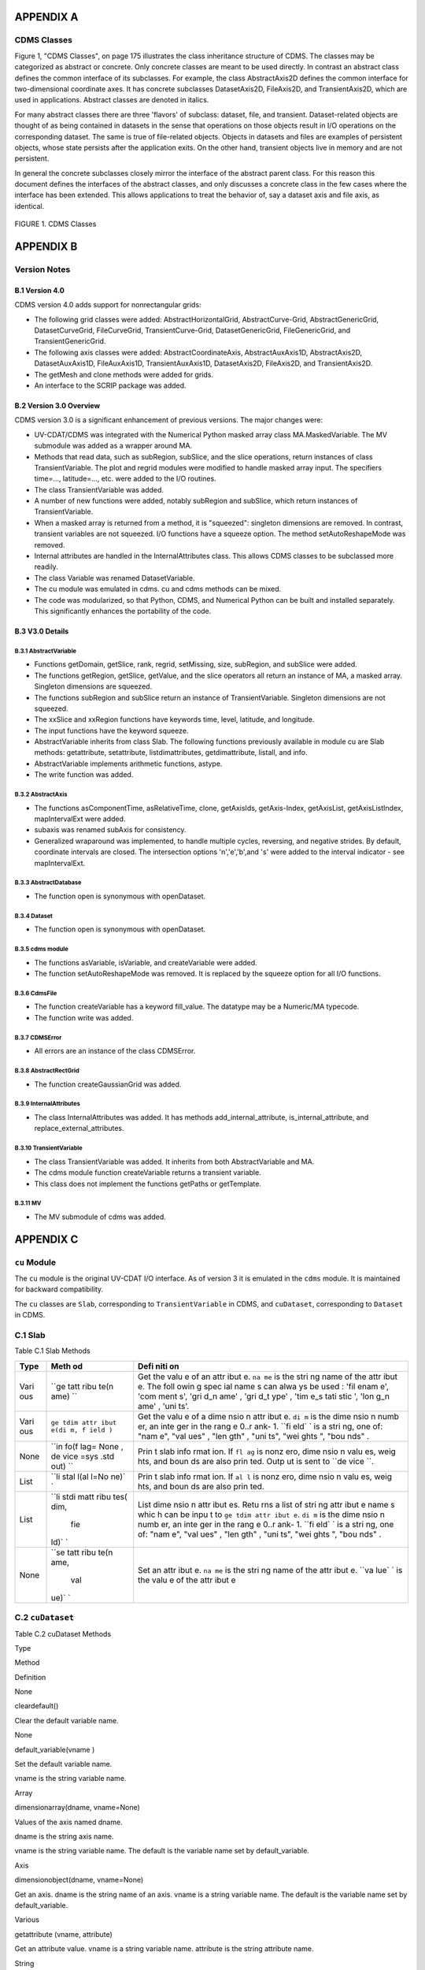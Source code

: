 APPENDIX A
----------

CDMS Classes
~~~~~~~~~~~~

Figure 1, "CDMS Classes", on page 175 illustrates the class inheritance
structure of CDMS. The classes may be categorized as abstract or
concrete. Only concrete classes are meant to be used directly. In
contrast an abstract class defines the common interface of its
subclasses. For example, the class AbstractAxis2D defines the common
interface for two-dimensional coordinate axes. It has concrete
subclasses DatasetAxis2D, FileAxis2D, and TransientAxis2D, which are
used in applications. Abstract classes are denoted in italics.

For many abstract classes there are three 'flavors' of subclass:
dataset, file, and transient. Dataset-related objects are thought of as
being contained in datasets in the sense that operations on those
objects result in I/O operations on the corresponding dataset. The same
is true of file-related objects. Objects in datasets and files are
examples of persistent objects, whose state persists after the
application exits. On the other hand, transient objects live in memory
and are not persistent.

In general the concrete subclasses closely mirror the interface of the
abstract parent class. For this reason this document defines the
interfaces of the abstract classes, and only discusses a concrete class
in the few cases where the interface has been extended. This allows
applications to treat the behavior of, say a dataset axis and file axis,
as identical.

.. figure:: /images/cdms_classes.jpg
   :alt: 

FIGURE 1. CDMS Classes
                      

APPENDIX B
----------

Version Notes
~~~~~~~~~~~~~

B.1 Version 4.0
^^^^^^^^^^^^^^^

CDMS version 4.0 adds support for nonrectangular grids:

-  The following grid classes were added: AbstractHorizontalGrid,
   AbstractCurve-Grid, AbstractGenericGrid, DatasetCurveGrid,
   FileCurveGrid, TransientCurve-Grid, DatasetGenericGrid,
   FileGenericGrid, and TransientGenericGrid.
-  The following axis classes were added: AbstractCoordinateAxis,
   AbstractAuxAxis1D, AbstractAxis2D, DatasetAuxAxis1D, FileAuxAxis1D,
   TransientAuxAxis1D, DatasetAxis2D, FileAxis2D, and TransientAxis2D.
-  The getMesh and clone methods were added for grids.
-  An interface to the SCRIP package was added.

B.2 Version 3.0 Overview
^^^^^^^^^^^^^^^^^^^^^^^^

CDMS version 3.0 is a significant enhancement of previous versions. The
major changes were:

-  UV-CDAT/CDMS was integrated with the Numerical Python masked array
   class MA.MaskedVariable. The MV submodule was added as a wrapper
   around MA.
-  Methods that read data, such as subRegion, subSlice, and the slice
   operations, return instances of class TransientVariable. The plot and
   regrid modules were modified to handle masked array input. The
   specifiers time=..., latitude=..., etc. were added to the I/O
   routines.
-  The class TransientVariable was added.
-  A number of new functions were added, notably subRegion and subSlice,
   which return instances of TransientVariable.
-  When a masked array is returned from a method, it is "squeezed":
   singleton dimensions are removed. In contrast, transient variables
   are not squeezed. I/O functions have a squeeze option. The method
   setAutoReshapeMode was removed.
-  Internal attributes are handled in the InternalAttributes class. This
   allows CDMS classes to be subclassed more readily.
-  The class Variable was renamed DatasetVariable.
-  The cu module was emulated in cdms. cu and cdms methods can be mixed.
-  The code was modularized, so that Python, CDMS, and Numerical Python
   can be built and installed separately. This significantly enhances
   the portability of the code.

B.3 V3.0 Details
^^^^^^^^^^^^^^^^

B.3.1 AbstractVariable
''''''''''''''''''''''

-  Functions getDomain, getSlice, rank, regrid, setMissing, size,
   subRegion, and subSlice were added.
-  The functions getRegion, getSlice, getValue, and the slice operators
   all return an instance of MA, a masked array. Singleton dimensions
   are squeezed.
-  The functions subRegion and subSlice return an instance of
   TransientVariable. Singleton dimensions are not squeezed.
-  The xxSlice and xxRegion functions have keywords time, level,
   latitude, and longitude.
-  The input functions have the keyword squeeze.
-  AbstractVariable inherits from class Slab. The following functions
   previously available in module cu are Slab methods: getattribute,
   setattribute, listdimattributes, getdimattribute, listall, and info.
-  AbstractVariable implements arithmetic functions, astype.
-  The write function was added.

B.3.2 AbstractAxis
''''''''''''''''''

-  The functions asComponentTime, asRelativeTime, clone, getAxisIds,
   getAxis-Index, getAxisList, getAxisListIndex, mapIntervalExt were
   added.
-  subaxis was renamed subAxis for consistency.
-  Generalized wraparound was implemented, to handle multiple cycles,
   reversing, and negative strides. By default, coordinate intervals are
   closed. The intersection options 'n','e','b',and 's' were added to
   the interval indicator - see mapIntervalExt.

B.3.3 AbstractDatabase
''''''''''''''''''''''

-  The function open is synonymous with openDataset.

B.3.4 Dataset
'''''''''''''

-  The function open is synonymous with openDataset.

B.3.5 cdms module
'''''''''''''''''

-  The functions asVariable, isVariable, and createVariable were added.
-  The function setAutoReshapeMode was removed. It is replaced by the
   squeeze option for all I/O functions.

B.3.6 CdmsFile
''''''''''''''

-  The function createVariable has a keyword fill\_value. The datatype
   may be a Numeric/MA typecode.
-  The function write was added.

B.3.7 CDMSError
'''''''''''''''

-  All errors are an instance of the class CDMSError.

B.3.8 AbstractRectGrid
''''''''''''''''''''''

-  The function createGaussianGrid was added.

B.3.9 InternalAttributes
''''''''''''''''''''''''

-  The class InternalAttributes was added. It has methods
   add\_internal\_attribute, is\_internal\_attribute, and
   replace\_external\_attributes.

B.3.10 TransientVariable
''''''''''''''''''''''''

-  The class TransientVariable was added. It inherits from both
   AbstractVariable and MA.
-  The cdms module function createVariable returns a transient variable.
-  This class does not implement the functions getPaths or getTemplate.

B.3.11 MV
'''''''''

-  The MV submodule of cdms was added.

APPENDIX C
----------

``cu`` Module
~~~~~~~~~~~~~

The ``cu`` module is the original UV-CDAT I/O interface. As of version 3
it is emulated in the ``cdms`` module. It is maintained for backward
compatibility.

The ``cu`` classes are ``Slab``, corresponding to ``TransientVariable``
in CDMS, and ``cuDataset``, corresponding to ``Dataset`` in CDMS.

C.1 Slab
~~~~~~~~

Table C.1 Slab Methods
                      

+------+------+------+
| Type | Meth | Defi |
|      | od   | niti |
|      |      | on   |
+======+======+======+
| Vari | ``ge | Get  |
| ous  | tatt | the  |
|      | ribu | valu |
|      | te(n | e    |
|      | ame) | of   |
|      | ``   | an   |
|      |      | attr |
|      |      | ibut |
|      |      | e.   |
|      |      | ``na |
|      |      | me`` |
|      |      | is   |
|      |      | the  |
|      |      | stri |
|      |      | ng   |
|      |      | name |
|      |      | of   |
|      |      | the  |
|      |      | attr |
|      |      | ibut |
|      |      | e.   |
|      |      | The  |
|      |      | foll |
|      |      | owin |
|      |      | g    |
|      |      | spec |
|      |      | ial  |
|      |      | name |
|      |      | s    |
|      |      | can  |
|      |      | alwa |
|      |      | ys   |
|      |      | be   |
|      |      | used |
|      |      | :    |
|      |      | 'fil |
|      |      | enam |
|      |      | e',  |
|      |      | 'com |
|      |      | ment |
|      |      | s',  |
|      |      | 'gri |
|      |      | d\_n |
|      |      | ame' |
|      |      | ,    |
|      |      | 'gri |
|      |      | d\_t |
|      |      | ype' |
|      |      | ,    |
|      |      | 'tim |
|      |      | e\_s |
|      |      | tati |
|      |      | stic |
|      |      | ',   |
|      |      | 'lon |
|      |      | g\_n |
|      |      | ame' |
|      |      | ,    |
|      |      | 'uni |
|      |      | ts'. |
+------+------+------+
| Vari | ``ge | Get  |
| ous  | tdim | the  |
|      | attr | valu |
|      | ibut | e    |
|      | e(di | of a |
|      | m, f | dime |
|      | ield | nsio |
|      | )``  | n    |
|      |      | attr |
|      |      | ibut |
|      |      | e.   |
|      |      | ``di |
|      |      | m``  |
|      |      | is   |
|      |      | the  |
|      |      | dime |
|      |      | nsio |
|      |      | n    |
|      |      | numb |
|      |      | er,  |
|      |      | an   |
|      |      | inte |
|      |      | ger  |
|      |      | in   |
|      |      | the  |
|      |      | rang |
|      |      | e    |
|      |      | 0..r |
|      |      | ank- |
|      |      | 1.   |
|      |      | ``fi |
|      |      | eld` |
|      |      | `    |
|      |      | is a |
|      |      | stri |
|      |      | ng,  |
|      |      | one  |
|      |      | of:  |
|      |      | "nam |
|      |      | e",  |
|      |      | "val |
|      |      | ues" |
|      |      | ,    |
|      |      | "len |
|      |      | gth" |
|      |      | ,    |
|      |      | "uni |
|      |      | ts", |
|      |      | "wei |
|      |      | ghts |
|      |      | ",   |
|      |      | "bou |
|      |      | nds" |
|      |      | .    |
+------+------+------+
| None | ``in | Prin |
|      | fo(f | t    |
|      | lag= | slab |
|      | None | info |
|      | , de | rmat |
|      | vice | ion. |
|      | =sys | If   |
|      | .std | ``fl |
|      | out) | ag`` |
|      | ``   | is   |
|      |      | nonz |
|      |      | ero, |
|      |      | dime |
|      |      | nsio |
|      |      | n    |
|      |      | valu |
|      |      | es,  |
|      |      | weig |
|      |      | hts, |
|      |      | and  |
|      |      | boun |
|      |      | ds   |
|      |      | are  |
|      |      | also |
|      |      | prin |
|      |      | ted. |
|      |      | Outp |
|      |      | ut   |
|      |      | is   |
|      |      | sent |
|      |      | to   |
|      |      | ``de |
|      |      | vice |
|      |      | ``.  |
+------+------+------+
| List | ``li | Prin |
|      | stal | t    |
|      | l(al | slab |
|      | l=No | info |
|      | ne)` | rmat |
|      | `    | ion. |
|      |      | If   |
|      |      | ``al |
|      |      | l``  |
|      |      | is   |
|      |      | nonz |
|      |      | ero, |
|      |      | dime |
|      |      | nsio |
|      |      | n    |
|      |      | valu |
|      |      | es,  |
|      |      | weig |
|      |      | hts, |
|      |      | and  |
|      |      | boun |
|      |      | ds   |
|      |      | are  |
|      |      | also |
|      |      | prin |
|      |      | ted. |
+------+------+------+
| List | ``li | List |
|      | stdi | dime |
|      | matt | nsio |
|      | ribu | n    |
|      | tes( | attr |
|      | dim, | ibut |
|      |  fie | es.  |
|      | ld)` | Retu |
|      | `    | rns  |
|      |      | a    |
|      |      | list |
|      |      | of   |
|      |      | stri |
|      |      | ng   |
|      |      | attr |
|      |      | ibut |
|      |      | e    |
|      |      | name |
|      |      | s    |
|      |      | whic |
|      |      | h    |
|      |      | can  |
|      |      | be   |
|      |      | inpu |
|      |      | t    |
|      |      | to   |
|      |      | ``ge |
|      |      | tdim |
|      |      | attr |
|      |      | ibut |
|      |      | e``. |
|      |      | ``di |
|      |      | m``  |
|      |      | is   |
|      |      | the  |
|      |      | dime |
|      |      | nsio |
|      |      | n    |
|      |      | numb |
|      |      | er,  |
|      |      | an   |
|      |      | inte |
|      |      | ger  |
|      |      | in   |
|      |      | the  |
|      |      | rang |
|      |      | e    |
|      |      | 0..r |
|      |      | ank- |
|      |      | 1.   |
|      |      | ``fi |
|      |      | eld` |
|      |      | `    |
|      |      | is a |
|      |      | stri |
|      |      | ng,  |
|      |      | one  |
|      |      | of:  |
|      |      | "nam |
|      |      | e",  |
|      |      | "val |
|      |      | ues" |
|      |      | ,    |
|      |      | "len |
|      |      | gth" |
|      |      | ,    |
|      |      | "uni |
|      |      | ts", |
|      |      | "wei |
|      |      | ghts |
|      |      | ",   |
|      |      | "bou |
|      |      | nds" |
|      |      | .    |
+------+------+------+
| None | ``se | Set  |
|      | tatt | an   |
|      | ribu | attr |
|      | te(n | ibut |
|      | ame, | e.   |
|      |  val | ``na |
|      | ue)` | me`` |
|      | `    | is   |
|      |      | the  |
|      |      | stri |
|      |      | ng   |
|      |      | name |
|      |      | of   |
|      |      | the  |
|      |      | attr |
|      |      | ibut |
|      |      | e.   |
|      |      | ``va |
|      |      | lue` |
|      |      | `    |
|      |      | is   |
|      |      | the  |
|      |      | valu |
|      |      | e    |
|      |      | of   |
|      |      | the  |
|      |      | attr |
|      |      | ibut |
|      |      | e    |
+------+------+------+

C.2 ``cuDataset``
~~~~~~~~~~~~~~~~~

Table C.2 cuDataset Methods
                           

.. raw:: html

   <table class="table">

.. raw:: html

   <tr>

.. raw:: html

   <th>

Type

.. raw:: html

   </th>

.. raw:: html

   <th>

Method

.. raw:: html

   </th>

.. raw:: html

   <th>

Definition

.. raw:: html

   </th>

.. raw:: html

   </tr>

.. raw:: html

   <tr>

.. raw:: html

   <td>

None

.. raw:: html

   </td>

.. raw:: html

   <td>

cleardefault()

.. raw:: html

   </td>

.. raw:: html

   <td>

Clear the default variable name.

.. raw:: html

   </td>

.. raw:: html

   </tr>

.. raw:: html

   <tr>

.. raw:: html

   <td>

None

.. raw:: html

   </td>

.. raw:: html

   <td>

default\_variable(vname )

.. raw:: html

   </td>

.. raw:: html

   <td>

.. raw:: html

   <p>

Set the default variable name.

.. raw:: html

   </p>

.. raw:: html

   <p>

vname is the string variable name.

.. raw:: html

   </p>

.. raw:: html

   </td>

.. raw:: html

   </tr>

.. raw:: html

   <tr>

.. raw:: html

   <td>

Array

.. raw:: html

   </td>

.. raw:: html

   <td>

dimensionarray(dname, vname=None)

.. raw:: html

   </td>

.. raw:: html

   <td>

.. raw:: html

   <p>

Values of the axis named dname.

.. raw:: html

   </p>

.. raw:: html

   <p>

dname is the string axis name.

.. raw:: html

   </p>

.. raw:: html

   <p>

vname is the string variable name. The default is the variable name set
by default\_variable.

.. raw:: html

   </p>

.. raw:: html

   </td>

.. raw:: html

   </tr>

.. raw:: html

   <tr>

.. raw:: html

   <td>

Axis

.. raw:: html

   </td>

.. raw:: html

   <td>

dimensionobject(dname, vname=None)

.. raw:: html

   </td>

.. raw:: html

   <td>

Get an axis. dname is the string name of an axis. vname is a string
variable name. The default is the variable name set by
default\_variable.

.. raw:: html

   </td>

.. raw:: html

   </tr>

.. raw:: html

   <tr>

.. raw:: html

   <td>

Various

.. raw:: html

   </td>

.. raw:: html

   <td>

getattribute (vname, attribute)

.. raw:: html

   </td>

.. raw:: html

   <td>

Get an attribute value. vname is a string variable name. attribute is
the string attribute name.

.. raw:: html

   </td>

.. raw:: html

   </tr>

.. raw:: html

   <tr>

.. raw:: html

   <td>

String

.. raw:: html

   </td>

.. raw:: html

   <td>

getdimensionunits (dname,vname=None)

.. raw:: html

   </td>

.. raw:: html

   <td>

.. raw:: html

   <p>

Get the units for the given dimension.

.. raw:: html

   </p>

.. raw:: html

   <p>

dname is the string name of an axis.

.. raw:: html

   </p>

.. raw:: html

   <p>

vnameis a string variable name. The default is the variable name set by
default\_variable.

.. raw:: html

   </p>

.. raw:: html

   </td>

.. raw:: html

   </tr>

.. raw:: html

   <tr>

.. raw:: html

   <td>

Various

.. raw:: html

   </td>

.. raw:: html

   <td>

getglobal (attribute)

.. raw:: html

   </td>

.. raw:: html

   <td>

Get the value of the global attribute. attribute is the string attribute
name.

.. raw:: html

   </td>

.. raw:: html

   </tr>

.. raw:: html

   <tr>

.. raw:: html

   <td>

Variable

.. raw:: html

   </td>

.. raw:: html

   <td>

getslab (vname, \*args)

.. raw:: html

   </td>

.. raw:: html

   <td>

.. raw:: html

   <p>

Read data for a variable.

.. raw:: html

   </p>

.. raw:: html

   <p>

vname is the string name of the variable.

.. raw:: html

   </p>

.. raw:: html

   <p>

args is an argument list corresponding to the dimensions of the
variable. Arguments for each dimension can be:

.. raw:: html

   </p>

.. raw:: html

   <ol>

.. raw:: html

   <li>

":" or None -- select the entire dimension

.. raw:: html

   </li>

.. raw:: html

   <li>

Ellipsis -- select entire dimensions between the ones given.

.. raw:: html

   </li>

.. raw:: html

   <li>

a pair of successive arguments giving an interval in world coordinates.

.. raw:: html

   </li>

.. raw:: html

   <li>

a CDMS-style tuple of world coordinates e.g. (start, stop, 'cc')

.. raw:: html

   </li>

.. raw:: html

   </ol>

.. raw:: html

   </td>

.. raw:: html

   </tr>

.. raw:: html

   <tr>

.. raw:: html

   <td>

List

.. raw:: html

   </td>

.. raw:: html

   <td>

listall (vname=None, all=None)

.. raw:: html

   </td>

.. raw:: html

   <td>

.. raw:: html

   <p>

Get info about data from the file.

.. raw:: html

   </p>

.. raw:: html

   <p>

vname is the string name of the variable.

.. raw:: html

   </p>

.. raw:: html

   <p>

If all is non-zero, dimension values, weights, and bounds are returned
as well

.. raw:: html

   </p>

.. raw:: html

   </td>

.. raw:: html

   </tr>

.. raw:: html

   <tr>

.. raw:: html

   <td>

List

.. raw:: html

   </td>

.. raw:: html

   <td>

listattribute (vname=None )

.. raw:: html

   </td>

.. raw:: html

   <td>

Return a list of attribute names. vname is the name of the variable. The
default is the variable name set by default\_variable.

.. raw:: html

   </td>

.. raw:: html

   </tr>

.. raw:: html

   <tr>

.. raw:: html

   <td>

List

.. raw:: html

   </td>

.. raw:: html

   <td>

listdimension (vname=None)

.. raw:: html

   </td>

.. raw:: html

   <td>

Return a list of the dimension names associated with a variable. vname
is the name of the variable. The default is the variable name set by
default\_variable.

.. raw:: html

   </td>

.. raw:: html

   </tr>

.. raw:: html

   <tr>

.. raw:: html

   <td>

List

.. raw:: html

   </td>

.. raw:: html

   <td>

listglobal ()

.. raw:: html

   </td>

.. raw:: html

   <td>

Return a list of the global attribute names.

.. raw:: html

   </td>

.. raw:: html

   </tr>

.. raw:: html

   <tr>

.. raw:: html

   <td>

List

.. raw:: html

   </td>

.. raw:: html

   <td>

listvariable ()

.. raw:: html

   </td>

.. raw:: html

   <td>

Return a list of the variables in the file.

.. raw:: html

   </td>

.. raw:: html

   </tr>

.. raw:: html

   <tr>

.. raw:: html

   <td>

None

.. raw:: html

   </td>

.. raw:: html

   <td>

showall (vname=None, all=None, device=sys.stdout)

.. raw:: html

   </td>

.. raw:: html

   <td>

Print a description of the variable. vname is the string name of the
variable. If all is non-zero, dimension values, weights, and bounds are
returned as well. Output is sent to device.

.. raw:: html

   </td>

.. raw:: html

   </tr>

.. raw:: html

   <tr>

.. raw:: html

   <td>

None

.. raw:: html

   </td>

.. raw:: html

   <td>

showattribute (vname=None, device=sys.stdout)

.. raw:: html

   </td>

.. raw:: html

   <td>

Print the attributes of a variable. vname is the string name of the
variable. Output is sent to device.

.. raw:: html

   </td>

.. raw:: html

   </tr>

.. raw:: html

   <tr>

.. raw:: html

   <td>

None

.. raw:: html

   </td>

.. raw:: html

   <td>

showdimension (vname=None, device=sys.stdout)

.. raw:: html

   </td>

.. raw:: html

   <td>

Print the dimension names associated with a variable. vname is the
string name of the variable. Output is sent to device.

.. raw:: html

   </td>

.. raw:: html

   </tr>

.. raw:: html

   <tr>

.. raw:: html

   <td>

None

.. raw:: html

   </td>

.. raw:: html

   <td>

showglobal (device=sys.stdout )

.. raw:: html

   </td>

.. raw:: html

   <td>

Print the global file attributes. Output is sent to device.

.. raw:: html

   </td>

.. raw:: html

   </tr>

.. raw:: html

   <tr>

.. raw:: html

   <td>

None

.. raw:: html

   </td>

.. raw:: html

   <td>

showvariable (device=sys.stdout )

.. raw:: html

   </td>

.. raw:: html

   <td>

Print the list of variables in the file.

.. raw:: html

   </td>

.. raw:: html

   </tr>

.. raw:: html

   </table>
